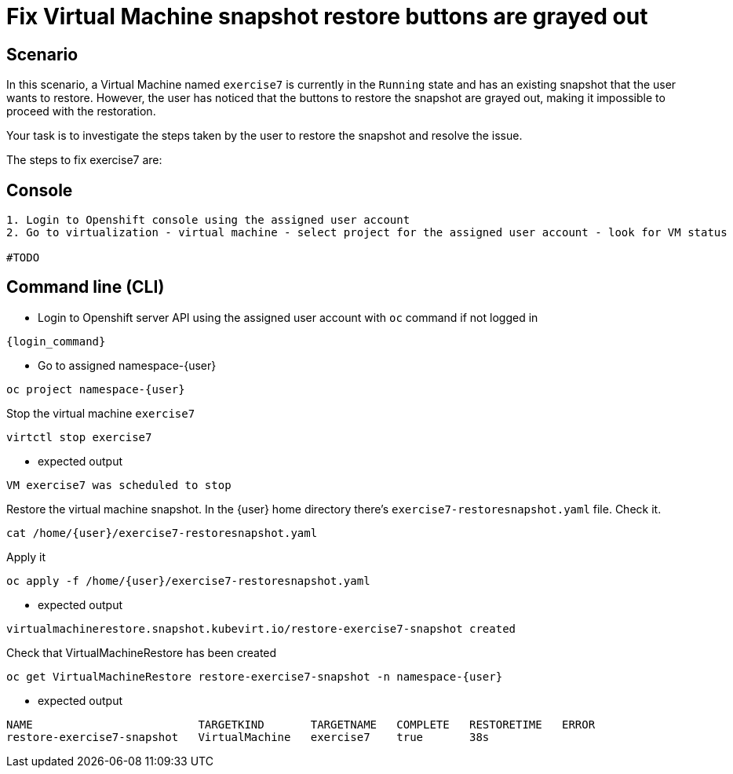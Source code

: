 [#fix]
= Fix Virtual Machine snapshot restore buttons are grayed out

== Scenario

In this scenario, a Virtual Machine named `exercise7` is currently in the `Running` state and has an existing snapshot that the user wants to restore. However, the user has noticed that the buttons to restore the snapshot are grayed out, making it impossible to proceed with the restoration.

Your task is to investigate the steps taken by the user to restore the snapshot and resolve the issue.

The steps to fix exercise7 are:

== Console
----
1. Login to Openshift console using the assigned user account
2. Go to virtualization - virtual machine - select project for the assigned user account - look for VM status

#TODO

----

== Command line (CLI)
- Login to Openshift server API using the assigned user account with `oc` command if not logged in

[source,sh,role=execute,subs="attributes"]
----
{login_command}
----

- Go to assigned namespace-{user}

[source,sh,role=execute,subs="attributes"]
----
oc project namespace-{user}
----

Stop the virtual machine `exercise7`

[source,sh,role=execute,subs="attributes"]
----
virtctl stop exercise7
----

- expected output
[source]
----
VM exercise7 was scheduled to stop
----

Restore the virtual machine snapshot. In the {user} home directory there's `exercise7-restoresnapshot.yaml` file. Check it.

[source,sh,role=execute,subs="attributes"]
----
cat /home/{user}/exercise7-restoresnapshot.yaml
----

Apply it 

[source,sh,role=execute,subs="attributes"]
----
oc apply -f /home/{user}/exercise7-restoresnapshot.yaml
----

- expected output

[source]
----
virtualmachinerestore.snapshot.kubevirt.io/restore-exercise7-snapshot created
----

Check that VirtualMachineRestore has been created

[source,sh,role=execute,subs="attributes"]
----
oc get VirtualMachineRestore restore-exercise7-snapshot -n namespace-{user}
----

- expected output

[source]
----
NAME                         TARGETKIND       TARGETNAME   COMPLETE   RESTORETIME   ERROR
restore-exercise7-snapshot   VirtualMachine   exercise7    true       38s
----

